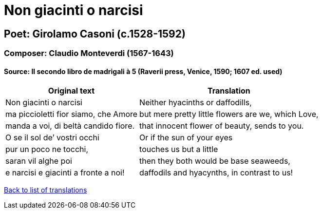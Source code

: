 = Non giacinti o narcisi

== Poet: Girolamo Casoni (c.1528-1592)

=== Composer: Claudio Monteverdi (1567-1643)

==== Source:  Il secondo libro de madrigali à 5  (Raverii press, Venice, 1590; 1607 ed. used)

[cols="a,a",options="header,autowidth"]
|===
|Original text|Translation
|Non giacinti o narcisi|Neither hyacinths or daffodills,
|ma piccioletti fior siamo, che Amore|but mere pretty little flowers are we, which Love,
|manda a voi, di beltà candido fiore.|that innocent flower of beauty, sends to you.
|O se il sol de’ vostri occhi|Or if the sun of your eyes
|pur un poco ne tocchi,|touches us but a little
|saran vil alghe poi|then they both would be base seaweeds,
|e narcisi e giacinti a fronte a noi!|daffodils and hyacynths, in contrast to us!
|===

link:/typeset/doc/my-translations[Back to list of translations]

